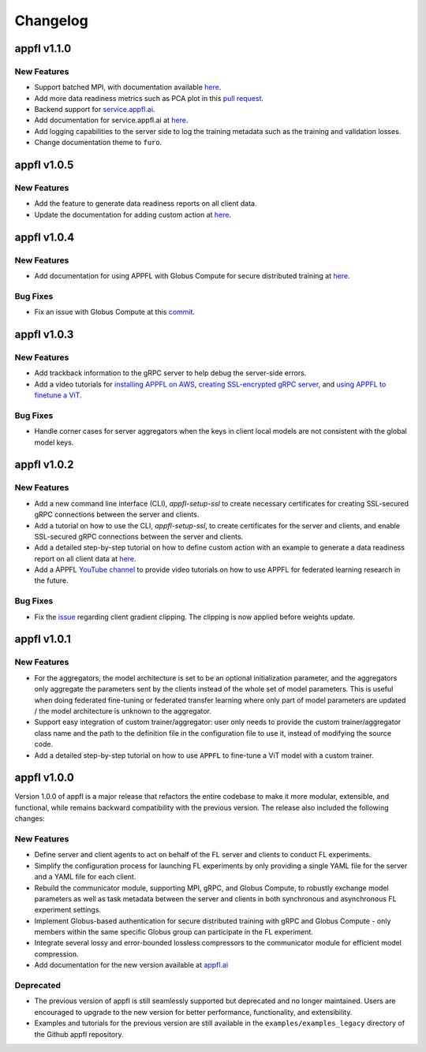 Changelog
=========

appfl v1.1.0
------------

New Features
~~~~~~~~~~~~

- Support batched MPI, with documentation available `here <https://appfl.ai/en/latest/tutorials/examples_batched_mpi.html>`_.
- Add more data readiness metrics such as PCA plot in this `pull request <https://github.com/APPFL/APPFL/pull/208>`_.
- Backend support for `service.appfl.ai <https://appflx.link/>`_.
- Add documentation for service.appfl.ai at `here <https://appfl.ai/en/latest/tutorials/appflx/index.html>`_.
- Add logging capabilities to the server side to log the training metadata such as the training and validation losses.
- Change documentation theme to ``furo``.

appfl v1.0.5
------------

New Features
~~~~~~~~~~~~

- Add the feature to generate data readiness reports on all client data.
- Update the documentation for adding custom action at `here <https://appfl.ai/en/latest/tutorials/examples_custom_action.html>`_.

appfl v1.0.4
------------

New Features
~~~~~~~~~~~~

- Add documentation for using APPFL with Globus Compute for secure distributed training at `here <https://appfl.ai/en/latest/tutorials/examples_globus_compute.html>`_.

Bug Fixes
~~~~~~~~~

- Fix an issue with Globus Compute at this `commit <https://github.com/APPFL/APPFL/commit/705b5af64389c77e1c0f9f21d1d86c0cc33cd067>`_.

appfl v1.0.3
------------

New Features
~~~~~~~~~~~~

- Add trackback information to the gRPC server to help debug the server-side errors.
- Add a video tutorials for `installing APPFL on AWS <https://youtu.be/ihPofoQwUMs>`_, `creating SSL-encrypted gRPC server <https://youtu.be/3n8a026VqdQ>`_, and `using APPFL to finetune a ViT <https://youtu.be/m4rdOub2Y_o>`_.

Bug Fixes
~~~~~~~~~

- Handle corner cases for server aggregators when the keys in client local models are not consistent with the global model keys.

appfl v1.0.2
------------

New Features
~~~~~~~~~~~~

- Add a new command line interface (CLI), `appfl-setup-ssl` to create necessary certificates for creating SSL-secured gRPC connections between the server and clients.
- Add a tutorial on how to use the CLI, `appfl-setup-ssl`, to create certificates for the server and clients, and enable SSL-secured gRPC connections between the server and clients.
- Add a detailed step-by-step tutorial on how to define custom action with an example to generate a data readiness report on all client data at `here <https://appfl.ai/en/latest/tutorials/examples_custom_action.html>`_.
- Add a APPFL `YouTube channel <https://www.youtube.com/channel/UCzwiJboiJW3dLI0UndnDy5g>`_ to provide video tutorials on how to use APPFL for federated learning research in the future.

Bug Fixes
~~~~~~~~~

- Fix the `issue <https://github.com/APPFL/APPFL/issues/197>`_ regarding client gradient clipping. The clipping is now applied before weights update.

appfl v1.0.1
------------

New Features
~~~~~~~~~~~~

- For the aggregators, the model architecture is set to be an optional initialization parameter, and the aggregators only aggregate the parameters sent by the clients instead of the whole set of model parameters. This is useful when doing federated fine-tuning or federated transfer learning where only part of model parameters are updated / the model architecture is unknown to the aggregator.
- Support easy integration of custom trainer/aggregator: user only needs to provide the custom trainer/aggregator class name and the path to the definition file in the configuration file to use it, instead of modifying the source code.
- Add a detailed step-by-step tutorial on how to use ``APPFL`` to fine-tune a ViT model with a custom trainer.

appfl v1.0.0
------------

Version 1.0.0 of appfl is a major release that refactors the entire codebase to make it more modular, extensible, and functional, while remains backward compatibility with the previous version. The release also included the following changes:

New Features
~~~~~~~~~~~~

- Define server and client agents to act on behalf of the FL server and clients to conduct FL experiments.
- Simplify the configuration process for launching FL experiments by only providing a single YAML file for the server and a YAML file for each client.
- Rebuild the communicator module, supporting MPI, gRPC, and Globus Compute, to robustly exchange model parameters as well as task metadata between the server and clients in both synchronous and asynchronous FL experiment settings.
- Implement Globus-based authentication for secure distributed training with gRPC and Globus Compute - only members within the same specific Globus group can participate in the FL experiment.
- Integrate several lossy and error-bounded lossless compressors to the communicator module for efficient model compression.
- Add documentation for the new version available at `appfl.ai <https://appfl.ai>`_

Deprecated
~~~~~~~~~~

- The previous version of appfl is still seamlessly supported but deprecated and no longer maintained. Users are encouraged to upgrade to the new version for better performance, functionality, and extensibility.
- Examples and tutorials for the previous version are still available in the ``examples/examples_legacy`` directory of the Github appfl repository.